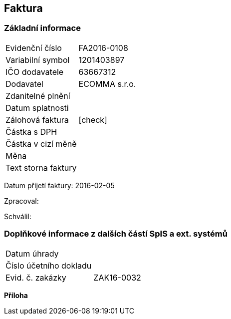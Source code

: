== Faktura

=== Základní informace
|===
| Evidenční číslo | FA2016-0108
| Variabilní symbol | 1201403897
| IČO dodavatele | 63667312
| Dodavatel | ECOMMA s.r.o.
| Zdanitelné plnění | 
| Datum splatnosti | 
| Zálohová faktura | [check]
| Částka s DPH | 
| Částka v cizí měně | 
| Měna | 
| Text storna faktury |
|===

Datum přijetí faktury: 2016-02-05

Zpracoval:

Schválil:

=== Doplňkové informace z dalších částí SpIS a ext. systémů
|===
| Datum úhrady | 
| Číslo účetního dokladu |  
| Evid. č. zakázky| ZAK16-0032
|===

**Příloha**
